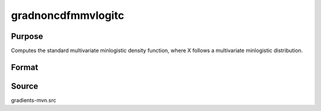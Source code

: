 gradnoncdfmmvlogitc
==============================================

Purpose
----------------

Computes the standard multivariate minlogistic density function, where X follows a multivariate minlogistic distribution. 

Format
----------------
.. function:: { ga, gc, gmu, gsig } = gradnoncdfmmvlogitc(a, c, mu, sig, indxcomp)


    :param a: Matrix of index values, where Q is the number of constraints and K is the number of variables.
    :type a: Q x K matrix
    :param c: Abscissae at which the distribution is computed.
    :type c: K x 1 vector
    :param mu: Location parameters.
    :type mu: K x 1 vector
    :param sig: scale parameters.
    :type sig: K x 1 vector
    :param indxcomp: Index vector indicating which abscissae represent point values (1) or intervals (0).
    :type indxcomp: K x 1 vector

    :return ga: gradients with respect to a.
    :rtype ga:  QK x 1 vector
    :return gc: Gradients with respect to c.
    :rtype gc: K x 1 vector
    :return gmu: Gradients with respect to mu (location parameters).
    :rtype gmu: K x 1 vector
    :return gsig: Gradients with respect to sig (scale parameters).
    :rtype gsig: K x 1 vector

Source
------------

gradients-mvn.src
